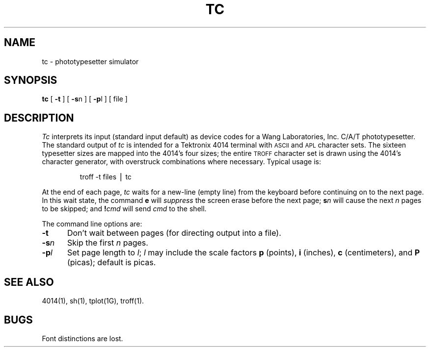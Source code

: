 .hw photo-type-setter
.TH TC 1
.SH NAME
tc \- phototypesetter simulator
.SH SYNOPSIS
.B tc
[
.B \-t
] [
.BR \-s n
] [
.BR \-p l
] [ file ]
.SH DESCRIPTION
.I Tc\^
interprets its
input (standard input default)
as device codes for a Wang Laboratories, Inc. C/A/T phototypesetter.
The standard output of
.I tc\^
is intended for a Tektronix 4014 terminal
with
.SM ASCII
and
.SM APL
character sets.
The sixteen typesetter sizes are mapped into the 4014's
four sizes;
the entire
.SM TROFF
character set is drawn using the 4014's
character generator,
with overstruck combinations where necessary.
Typical usage is:
.RS
.PP
troff\| \-t\| files\| \(bv\| tc
.RE
.PP
At the end of each page,
.I tc\^
waits for a new-line (empty line) from the keyboard before
continuing on to the next page.
In this wait state, the command
.B e
will
.I suppress\^
the screen erase before the next page;
.BI s n\^
will cause the next
.I n\^
pages to be skipped;
and
.BI ! cmd\^
will send
.I cmd\^
to the shell.
.PP
The command line options are:
.TP "\w'\-sn  'u"
.B \-t
Don't wait between pages (for directing output into a file).
.TP
.BI \-s n\^
Skip the first
.I n\^
pages.
.TP
.BI \-p l\^
Set page length to
.IR l ;
.I l\^
may include the scale factors
.B p
(points),
.B i
(inches),
.B c
(centimeters),
and
.B P
(picas);
default is picas.
.SH SEE ALSO
4014(1),
sh(1),
tplot(1G),
troff(1).
.SH BUGS
Font distinctions are lost.
.\"	@(#)tc.1	5.2 of 5/18/82
